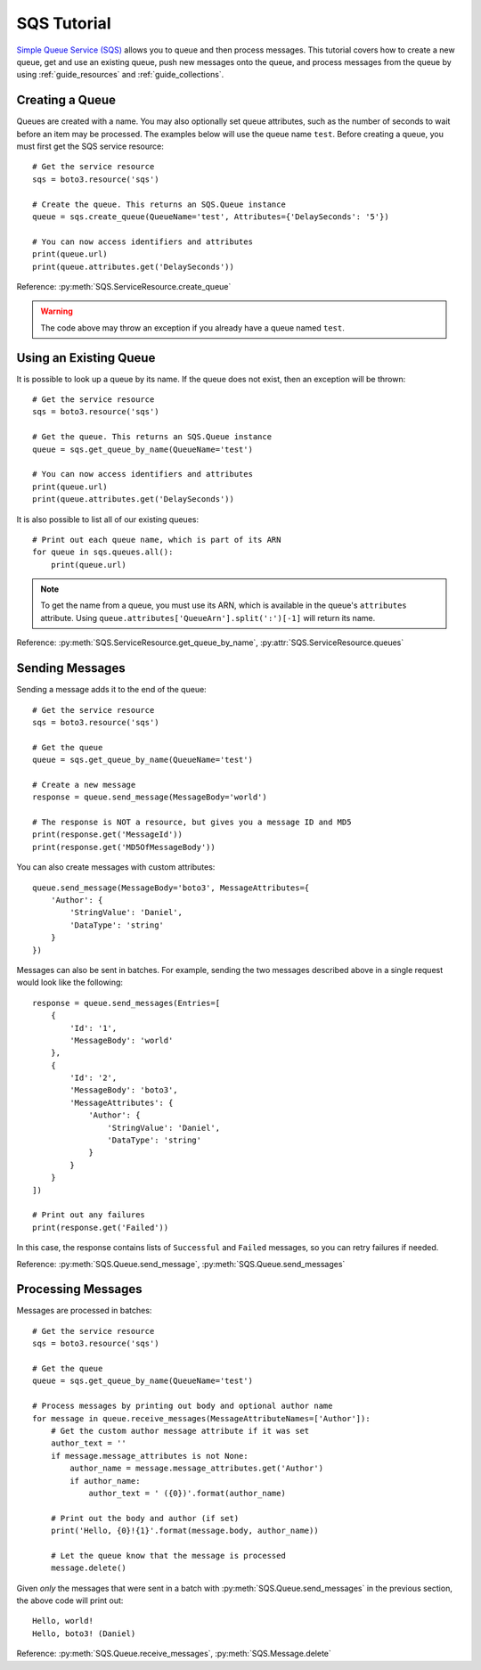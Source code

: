 .. _sqs_tutorial:

SQS Tutorial
============
`Simple Queue Service (SQS) <http://aws.amazon.com/documentation/sqs/>`_
allows you to queue and then process messages. This tutorial covers how to
create a new queue, get and use an existing queue, push new messages onto the
queue, and process messages from the queue by using
:ref:`guide_resources` and :ref:`guide_collections`.

Creating a Queue
----------------
Queues are created with a name. You may also optionally set queue
attributes, such as the number of seconds to wait before an item may be
processed. The examples below will use the queue name ``test``.
Before creating a queue, you must first get the SQS service resource::

    # Get the service resource
    sqs = boto3.resource('sqs')

    # Create the queue. This returns an SQS.Queue instance
    queue = sqs.create_queue(QueueName='test', Attributes={'DelaySeconds': '5'})

    # You can now access identifiers and attributes
    print(queue.url)
    print(queue.attributes.get('DelaySeconds'))

Reference: :py:meth:`SQS.ServiceResource.create_queue`

.. warning::

   The code above may throw an exception if you already have a queue named
   ``test``.

Using an Existing Queue
-----------------------
It is possible to look up a queue by its name. If the queue does not exist,
then an exception will be thrown::

    # Get the service resource
    sqs = boto3.resource('sqs')

    # Get the queue. This returns an SQS.Queue instance
    queue = sqs.get_queue_by_name(QueueName='test')

    # You can now access identifiers and attributes
    print(queue.url)
    print(queue.attributes.get('DelaySeconds'))

It is also possible to list all of our existing queues::

    # Print out each queue name, which is part of its ARN
    for queue in sqs.queues.all():
        print(queue.url)

.. note::

   To get the name from a queue, you must use its ARN, which is available
   in the queue's ``attributes`` attribute. Using
   ``queue.attributes['QueueArn'].split(':')[-1]`` will return its name.

Reference: :py:meth:`SQS.ServiceResource.get_queue_by_name`,
:py:attr:`SQS.ServiceResource.queues`

Sending Messages
----------------
Sending a message adds it to the end of the queue::

    # Get the service resource
    sqs = boto3.resource('sqs')

    # Get the queue
    queue = sqs.get_queue_by_name(QueueName='test')

    # Create a new message
    response = queue.send_message(MessageBody='world')

    # The response is NOT a resource, but gives you a message ID and MD5
    print(response.get('MessageId'))
    print(response.get('MD5OfMessageBody'))

You can also create messages with custom attributes::

    queue.send_message(MessageBody='boto3', MessageAttributes={
        'Author': {
            'StringValue': 'Daniel',
            'DataType': 'string'
        }
    })

Messages can also be sent in batches. For example, sending the two messages
described above in a single request would look like the following::

    response = queue.send_messages(Entries=[
        {
            'Id': '1',
            'MessageBody': 'world'
        },
        {
            'Id': '2',
            'MessageBody': 'boto3',
            'MessageAttributes': {
                'Author': {
                    'StringValue': 'Daniel',
                    'DataType': 'string'
                }
            }
        }
    ])

    # Print out any failures
    print(response.get('Failed'))

In this case, the response contains lists of ``Successful`` and ``Failed``
messages, so you can retry failures if needed.

Reference: :py:meth:`SQS.Queue.send_message`,
:py:meth:`SQS.Queue.send_messages`

Processing Messages
-------------------
Messages are processed in batches::

    # Get the service resource
    sqs = boto3.resource('sqs')

    # Get the queue
    queue = sqs.get_queue_by_name(QueueName='test')

    # Process messages by printing out body and optional author name
    for message in queue.receive_messages(MessageAttributeNames=['Author']):
        # Get the custom author message attribute if it was set
        author_text = ''
        if message.message_attributes is not None:
            author_name = message.message_attributes.get('Author')
            if author_name:
                author_text = ' ({0})'.format(author_name)

        # Print out the body and author (if set)
        print('Hello, {0}!{1}'.format(message.body, author_name))

        # Let the queue know that the message is processed
        message.delete()

Given *only* the messages that were sent in a batch with
:py:meth:`SQS.Queue.send_messages` in the previous section, the above code
will print out::

    Hello, world!
    Hello, boto3! (Daniel)

Reference: :py:meth:`SQS.Queue.receive_messages`,
:py:meth:`SQS.Message.delete`

